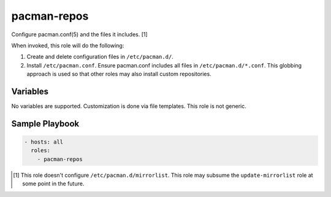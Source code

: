 pacman-repos
============

Configure pacman.conf(5) and the files it includes. [1]

When invoked, this role will do the following:

#. Create and delete configuration files in ``/etc/pacman.d/``.
#. Install ``/etc/pacman.conf``. Ensure pacman.conf includes all files in
   ``/etc/pacman.d/*.conf``. This globbing approach is used so that other roles
   may also install custom repositories.

Variables
---------

No variables are supported. Customization is done via file templates. This role
is not generic.

Sample Playbook
---------------

.. code-block:: yaml

    - hosts: all
      roles:
        - pacman-repos

.. [1] This role doesn't configure ``/etc/pacman.d/mirrorlist``. This role may
    subsume the ``update-mirrorlist`` role at some point in the future.
